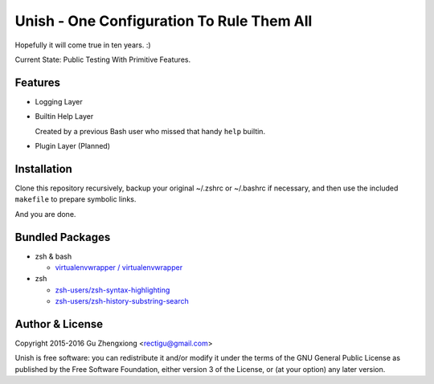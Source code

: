 Unish - One Configuration To Rule Them All
==========================================


Hopefully it will come true in ten years. :)


Current State: Public Testing With Primitive Features.


Features
--------

- Logging Layer

- Builtin Help Layer

  Created by a previous Bash user
  who missed that handy ``help`` builtin.

- Plugin Layer (Planned)


Installation
------------

Clone this repository recursively,
backup your original ~/.zshrc or ~/.bashrc if necessary,
and then use the included ``makefile`` to prepare symbolic links.

And you are done.


Bundled Packages
----------------

- zsh & bash

  - `virtualenvwrapper / virtualenvwrapper <https://bitbucket.org/virtualenvwrapper/virtualenvwrapper>`_

- zsh

  - `zsh-users/zsh-syntax-highlighting <https://github.com/zsh-users/zsh-syntax-highlighting>`_
  - `zsh-users/zsh-history-substring-search <https://github.com/zsh-users/zsh-history-substring-search>`_


Author & License
----------------

Copyright 2015-2016 Gu Zhengxiong <rectigu@gmail.com>

Unish is free software: you can redistribute it and/or modify
it under the terms of the GNU General Public License
as published by the Free Software Foundation,
either version 3 of the License,
or (at your option) any later version.
